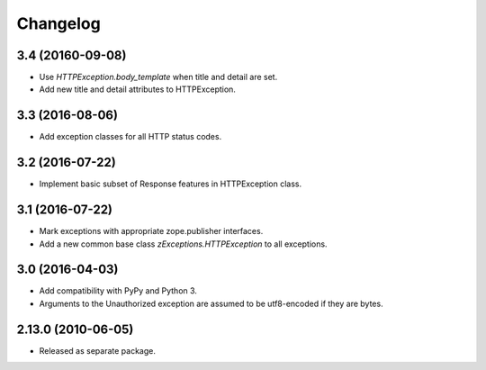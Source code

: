 Changelog
=========

3.4 (20160-09-08)
----------------

- Use `HTTPException.body_template` when title and detail are set.

- Add new title and detail attributes to HTTPException.

3.3 (2016-08-06)
----------------

- Add exception classes for all HTTP status codes.

3.2 (2016-07-22)
----------------

- Implement basic subset of Response features in HTTPException class.

3.1 (2016-07-22)
----------------

- Mark exceptions with appropriate zope.publisher interfaces.

- Add a new common base class `zExceptions.HTTPException` to all exceptions.

3.0 (2016-04-03)
----------------

- Add compatibility with PyPy and Python 3.

- Arguments to the Unauthorized exception are assumed to be utf8-encoded
  if they are bytes.

2.13.0 (2010-06-05)
-------------------

- Released as separate package.
